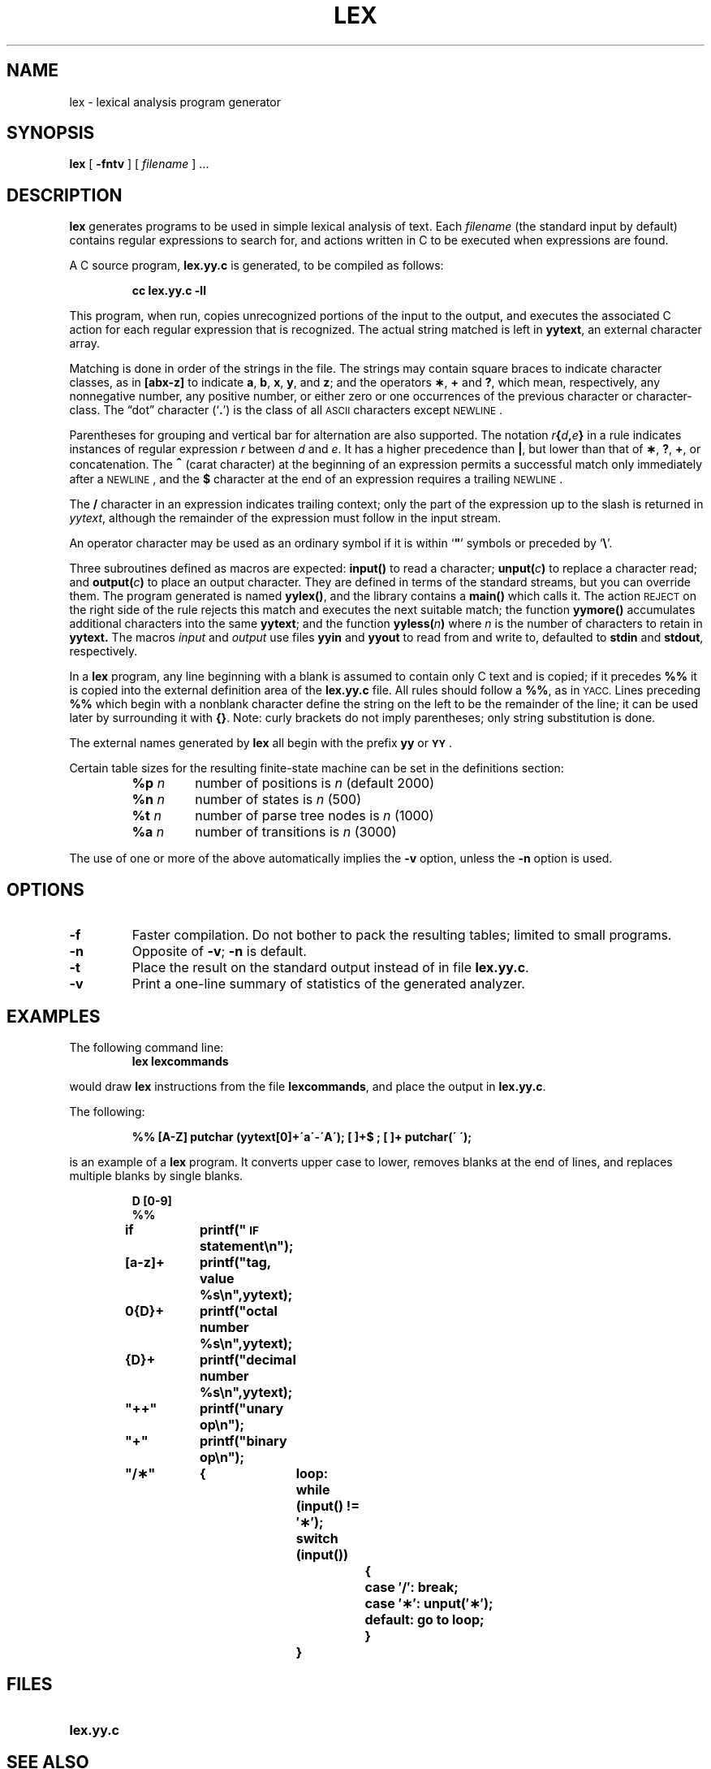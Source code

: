 .\" @(#)lex.1 1.1 92/07/30 SMI; from UCB 6.2 4/14/86 and S5R2 6.2 9/2/83
.TH LEX 1 "1 December 1988"
.SH NAME
lex \- lexical analysis program generator
.SH SYNOPSIS
.B lex
[
.B \-fntv
] [
.I filename
] .\|.\|.
.SH DESCRIPTION
.IX  "lex command"  ""  "\fLlex\fP \(em generate lexical analyzer"
.IX  "programming tools"  "lex command"  ""  "\fLlex\fP \(em generate lexical analyzer"
.IX  "programming languages"  "lex command"  ""  "\fLlex\fP \(em generate lexical analyzer"
.IX  "compiler generators" lex ""  "\fLlex\fP \(em lexical analyzer generator"
.IX  languages  "lex command"  ""  "\fLlex\fP \(em generate lexical analyzer"
.IX  generate "lexical analyzer \(em \fLlex\fP"
.LP
.B lex
generates programs to be used in simple lexical analysis of text.
Each
.I filename
(the standard input by default) contains regular expressions
to search for, and actions written in C
to be executed when expressions are found.
.LP
A C
source program,
.B lex.yy.c
is generated, to be compiled as follows:
.IP
.B cc lex.yy.c \-ll
.LP
This program, when run, copies unrecognized portions of
the input to the output, and executes the associated C
action for each regular expression that is recognized.
The actual string matched is left in
.BR yytext ,
an external character array.
.LP
Matching is done in order of the strings in the file.  The strings
may contain square braces to indicate character classes,
as in
.B [abx\-z]
to indicate
.BR a , " b" , " x" ,
.BR y ", and " z ;
and the operators
.BR \(** ", " + " and " ? ,
which mean, respectively,
any nonnegative number, any positive number, or either
zero or one occurrences of the previous character or character-class.
The \*(lqdot\*(rq character
.RB (`\| . \|')
is the class of all
.SM ASCII
characters except
.SM NEWLINE\s0.
.LP
Parentheses for grouping and vertical bar for alternation are
also supported.  The notation
.IB r { d , \|e }
in a rule indicates instances of regular expression
.I r
between
.I d
and
.IR e .
It has a higher precedence than
.BR | ,
but lower than that of
.BR \(** ,
.BR ? ,
.BR + ,
or concatenation.
The
.B \s+2^\s0
(carat character)
at the beginning of an expression permits a
successful match only immediately after a
.SM NEWLINE\s0,
and the
.B $
character at the end of an expression requires a trailing
.SM NEWLINE\s0.
.LP
The
.B /
character in an expression indicates trailing context;
only the part of the expression up to the slash is returned in
.IR yytext ,
although the remainder of the expression must follow in the input
stream.
.LP
An operator character may be used as an ordinary symbol
if it is within `\fB"\fR'
symbols or preceded by
.RB ` \e '.
.LP
Three subroutines defined as macros are expected:
.B input(\|)
to read a character;
.BI unput( c )
to replace a character read; and
.BI output( c )
to place an output character.  They are defined in terms
of the standard streams, but you can override them.
The program generated is named
.BR yylex(\|) ,
and the library contains a
.B main(\|)
which calls it.
The action
.SM REJECT
on the right side of the rule rejects this
match and executes the next suitable match;
the function
.B yymore(\|)
accumulates additional characters
into the same
.BR yytext ;
and the function
.BI yyless( n )
where
.I n
is the number of characters to retain in
.BR yytext.
The macros
.I input
and
.I output
use files
.B yyin
and
.B yyout
to read from and write to,
defaulted to
.B stdin
and
.BR stdout ,
respectively.
.LP
In a
.B lex
program, any line beginning with a blank is assumed to contain only
C text and is copied; if it precedes
.B %%
it is copied into the external definition area of the
.B lex.yy.c
file.
All rules should follow a
.BR %% ,
as in
.SM YACC.
Lines preceding
.B %%
which begin with a nonblank character define
the string on the left to be the remainder of
the line; it can be used later by surrounding it with
.BR {\|} .
Note: curly brackets do not imply parentheses;
only string substitution is done.
.LP
The external names generated by
.B lex
all begin with the prefix
.BR yy " or " \s-1YY\s0 .
.LP
Certain table sizes for the resulting finite-state machine
can be set in the definitions section:
.RS
.TP "@.\s-1TP\s0
.BI %p " n\^"
number of positions is
.I n\^
(default 2000)
.ns
.TP
.BI %n " n\^"
number of states is
.I n\^
(500)
.ns
.TP
.BI %t " n\^"
number of parse tree nodes is
.I n\^
(1000)
.ns
.TP
.BI %a " n\^"
number of transitions is
.I n\^
(3000)
.RE
.LP
The use of one or more of the above automatically implies the
.B \-v
option,
unless the
.B \-n
option is used.
.SH OPTIONS
.TP
.B \-f
Faster compilation. Do not bother to pack
the resulting tables; limited to small programs.
.TP
.B \-n
Opposite of
.BR \-v ;
.B \-n
is default.
.TP
.B \-t
Place the result on the standard output instead of in file
.BR lex.yy.c .
.TP
.B \-v
Print a one-line summary of statistics of the generated analyzer.
.SH EXAMPLES
.LP
The following command line:
.RS
.B lex lexcommands
.RE
.LP
would draw
.B lex
instructions from the file
.BR lexcommands ,
and place the output in
.BR lex.yy.c .
.LP
The following:
.IP
.ft B
%%
[A\-Z]	putchar (yytext[0]+\'a\'\-\'A\');
[ ]+$	;
[ ]+	putchar(\' \');
.ft R
.LP
is an example of a
.B lex
program.
It converts upper case to lower, removes blanks at the end of lines,
and replaces multiple blanks by single blanks.
.LP
.RS
.ta +8n +8n +8n +8n
.ft B
.nf
D	[0\-9]
%%
if	printf("\s-1IF\s+1 statement\\n");
[a\-z]+	printf("tag, value %s\\n",yytext);
0{D}+	printf("octal number %s\\n",yytext);
{D}+	printf("decimal number %s\\n",yytext);
"++"	printf("unary op\\n");
"+"	printf("binary op\\n");
"/\(**"	{	loop:
		while (input(\|) != \(fm\(**\(fm);
		switch (input(\|))
			{
			case \(fm/\(fm: break;
			case \(fm\(**\(fm: unput(\(fm\(**\(fm);
			default: go to loop;
			}
		}
.fi
.ft R
.RE
.SH FILES
.PD 0
.TP 20
.B lex.yy.c
.PD
.SH "SEE ALSO"
.BR sed (1V),
.BR yacc (1)
.LP
.TX PUL
.SH NOTES
The
.B lex
command
is not changed to support 8-bit symbol names,
as this would produce
.B lex
source code
that is not portable between systems.
